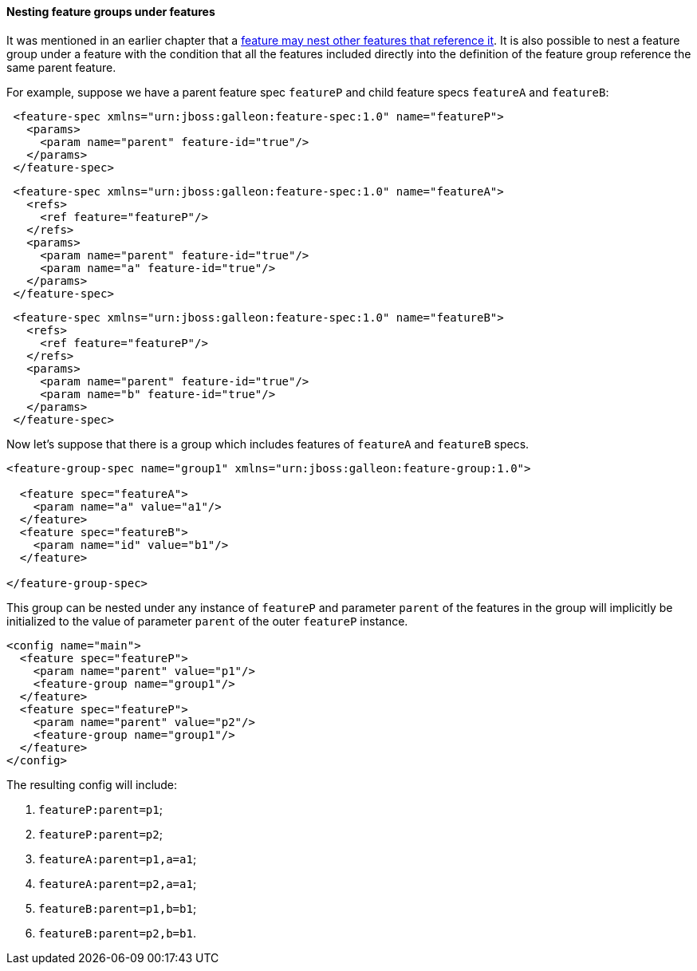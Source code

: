 #### Nesting feature groups under features

It was mentioned in an earlier chapter that a <<feature-fk-init,feature may nest other features that reference it>>. [[fg-in-features]]It is also possible to nest a feature group under a feature with the condition that all the features included directly into the definition of the feature group reference the same parent feature.

For example, suppose we have a parent feature spec `featureP` and child feature specs `featureA` and `featureB`:

[source,xml]
----
 <feature-spec xmlns="urn:jboss:galleon:feature-spec:1.0" name="featureP">
   <params>
     <param name="parent" feature-id="true"/>
   </params>
 </feature-spec>
----

[source,xml]
----
 <feature-spec xmlns="urn:jboss:galleon:feature-spec:1.0" name="featureA">
   <refs>
     <ref feature="featureP"/>
   </refs>
   <params>
     <param name="parent" feature-id="true"/>
     <param name="a" feature-id="true"/>
   </params>
 </feature-spec>
----

[source,xml]
----
 <feature-spec xmlns="urn:jboss:galleon:feature-spec:1.0" name="featureB">
   <refs>
     <ref feature="featureP"/>
   </refs>
   <params>
     <param name="parent" feature-id="true"/>
     <param name="b" feature-id="true"/>
   </params>
 </feature-spec>
----

Now let's suppose that there is a group which includes features of `featureA` and `featureB` specs.
[source,xml]
----
<feature-group-spec name="group1" xmlns="urn:jboss:galleon:feature-group:1.0">

  <feature spec="featureA">
    <param name="a" value="a1"/>
  </feature>
  <feature spec="featureB">
    <param name="id" value="b1"/>
  </feature>

</feature-group-spec>
----

This group can be nested under any instance of `featureP` and parameter `parent` of the features in the group will implicitly be initialized to the value of parameter `parent` of the outer `featureP` instance.
[source,xml]
----
<config name="main">
  <feature spec="featureP">
    <param name="parent" value="p1"/>
    <feature-group name="group1"/>
  </feature>
  <feature spec="featureP">
    <param name="parent" value="p2"/>
    <feature-group name="group1"/>
  </feature>
</config>
----

The resulting config will include:

. `featureP:parent=p1`;

. `featureP:parent=p2`;

. `featureA:parent=p1,a=a1`;

. `featureA:parent=p2,a=a1`;

. `featureB:parent=p1,b=b1`;

. `featureB:parent=p2,b=b1`.

